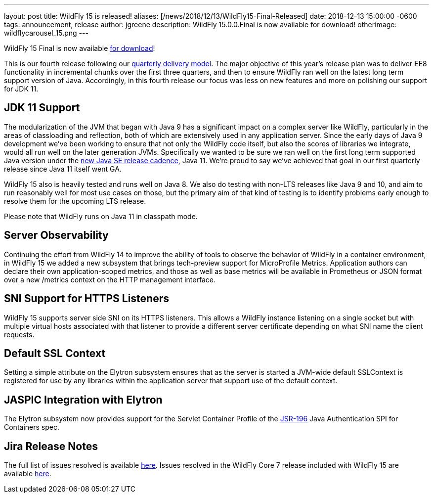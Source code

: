 ---
layout: post
title: WildFly 15 is released!
aliases: [/news/2018/12/13/WildFly15-Final-Released]
date:   2018-12-13 15:00:00 -0600
tags:   announcement, release
author: jgreene
description: WildFly 15.0.0.Final is now available for download!
otherimage: wildflycarousel_15.png
---

WildFly 15 Final is now available link:/downloads[for download]!

This is our fourth release following our link:http://lists.jboss.org/pipermail/wildfly-dev/2017-December/006250.html[quarterly delivery model]. The major objective of this year’s release plan was to deliver EE8 functionality in incremental chunks over the first three quarters, and then to ensure WildFly ran well on the latest long term support version of Java. Accordingly, in this fourth release our focus was less on new features and more on polishing our support for JDK 11.

JDK 11 Support
--------------
The modularization of the JVM that began with Java 9 has a significant impact on a complex server like WildFly, particularly in the areas of classloading and reflection, both of which are extensively used in any application server. Since the early days of Java 9 development we’ve been working to ensure that not only the WildFly code itself, but also the scores of libraries we integrate, would all run well on the later generation JVMs. Specifically we wanted to be sure we ran well on the first long term supported Java version under the link:https://mreinhold.org/blog/forward-faster[new Java SE release cadence], Java 11. We’re proud to say we’ve achieved that goal in our first quarterly release since Java 11 itself went GA.

WildFly 15 also is heavily tested and runs well on Java 8. We also do testing with non-LTS releases like Java 9 and 10, and aim to run reasonably well for most use cases on those, but the primary aim of that kind of testing is to identify problems early enough to resolve them for the upcoming LTS release.

Please note that WildFly runs on Java 11 in classpath mode.

Server Observability
--------------------
Continuing the effort from WildFly 14 to improve the ability of tools to observe the behavior of WildFly in a container environment, in WildFly 15 we added a new subsystem that brings tech-preview support for MicroProfile Metrics. Application authors can declare their own application-scoped metrics, and those as well as base metrics will be available in Prometheus or JSON format over a new /metrics context on the HTTP management interface.

SNI Support for HTTPS Listeners
-------------------------------
WildFly 15 supports server side SNI on its HTTPS listeners. This allows a WildFly instance listening on a single socket but with multiple virtual hosts associated with that listener to provide a different server certificate depending on what SNI name the client requests.

Default SSL Context
-------------------
Setting a simple attribute on the Elytron subsystem ensures that as the server is started a JVM-wide default SSLContext is registered for use by any libraries within the application server that support use of the default context.

JASPIC Integration with Elytron
-------------------------------
The Elytron subsystem now provides support for the Servlet Container Profile of the link:https://www.jcp.org/en/jsr/detail?id=196[JSR-196] Java Authentication SPI for Containers spec.

Jira Release Notes
------------------
The full list of issues resolved is available link:https://issues.jboss.org/secure/ReleaseNote.jspa?projectId=12313721&version=12339953[here]. Issues resolved in the WildFly Core 7 release included with WildFly 15 are available link:https://issues.jboss.org/secure/ReleaseNote.jspa?projectId=12315422&version=12340009[here].
